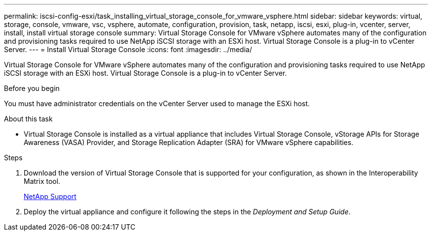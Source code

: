 ---
permalink: iscsi-config-esxi/task_installing_virtual_storage_console_for_vmware_vsphere.html
sidebar: sidebar
keywords: virtual, storage, console, vmware, vsc, vsphere, automate, configuration, provision, task, netapp, iscsi, esxi, plug-in, vcenter, server, install, install virtual storage console
summary: Virtual Storage Console for VMware vSphere automates many of the configuration and provisioning tasks required to use NetApp iSCSI storage with an ESXi host. Virtual Storage Console is a plug-in to vCenter Server.
---
= Install Virtual Storage Console
:icons: font
:imagesdir: ../media/

[.lead]
Virtual Storage Console for VMware vSphere automates many of the configuration and provisioning tasks required to use NetApp iSCSI storage with an ESXi host. Virtual Storage Console is a plug-in to vCenter Server.

.Before you begin

You must have administrator credentials on the vCenter Server used to manage the ESXi host.

.About this task

* Virtual Storage Console is installed as a virtual appliance that includes Virtual Storage Console, vStorage APIs for Storage Awareness (VASA) Provider, and Storage Replication Adapter (SRA) for VMware vSphere capabilities.

.Steps

. Download the version of Virtual Storage Console that is supported for your configuration, as shown in the Interoperability Matrix tool.
+
https://mysupport.netapp.com/site/global/dashboard[NetApp Support]

. Deploy the virtual appliance and configure it following the steps in the _Deployment and Setup Guide_.
